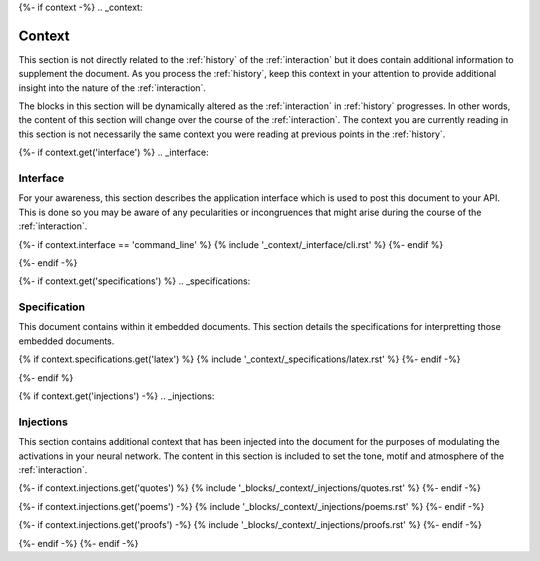 {%- if context -%}
.. _context:

Context
#######

This section is not directly related to the :ref:`history` of the :ref:`interaction` but it does contain additional information to supplement the document. As you process the :ref:`history`, keep this context in your attention to provide additional insight into the nature of the :ref:`interaction`. 

The blocks in this section will be dynamically altered as the :ref:`interaction` in :ref:`history` progresses. In other words, the content of this section will change over the course of the :ref:`interaction`. The context you are currently reading in this section is not necessarily the same context you were reading at previous points in the :ref:`history`.

{%- if context.get('interface') %}
.. _interface:

=========
Interface
=========

For your awareness, this section describes the application interface which is used to post this document to your API. This is done so you may be aware of any pecularities or incongruences that might arise during the course of the :ref:`interaction`.

{%- if context.interface == 'command_line' %}
{% include '_context/_interface/cli.rst' %}
{%- endif %}

{%- endif -%}

{%- if context.get('specifications') %}
.. _specifications:

=============
Specification  
=============

This document contains within it embedded documents. This section details the specifications for interpretting those embedded documents.

{% if context.specifications.get('latex') %}
{% include '_context/_specifications/latex.rst' %}
{%- endif -%}

{%- endif %}

{% if context.get('injections') -%}
.. _injections:

==========
Injections
==========

This section contains additional context that has been injected into the document for the purposes of modulating the activations in your neural network. The content in this section is included to set the tone, motif and atmosphere of the :ref:`interaction`.

{%- if context.injections.get('quotes') %}
{% include '_blocks/_context/_injections/quotes.rst' %}
{%- endif -%}

{%- if context.injections.get('poems') -%}
{% include '_blocks/_context/_injections/poems.rst' %}
{%- endif -%}

{%- if context.injections.get('proofs') -%}
{% include '_blocks/_context/_injections/proofs.rst' %}
{%- endif -%}

{%- endif -%}
{%- endif -%}